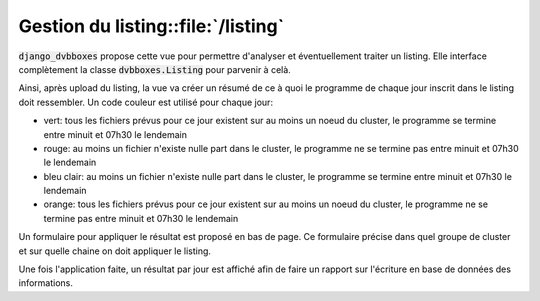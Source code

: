 .. _django_dvbboxes_listing:

===================================
Gestion du listing::file:`/listing`
===================================

:code:`django_dvbboxes` propose cette vue pour permettre d'analyser et éventuellement traiter un listing.
Elle interface complètement la classe :code:`dvbboxes.Listing` pour parvenir à celà.

Ainsi, après upload du listing, la vue va créer un résumé de ce à quoi le programme de chaque jour inscrit dans
le listing doit ressembler. Un code couleur est utilisé pour chaque jour:

* vert: tous les fichiers prévus pour ce jour existent sur au moins un noeud du cluster, le programme se termine entre minuit et 07h30 le lendemain

* rouge: au moins un fichier n'existe nulle part dans le cluster, le programme ne se termine pas entre minuit et 07h30 le lendemain

* bleu clair: au moins un fichier n'existe nulle part dans le cluster, le programme se termine entre minuit et 07h30 le lendemain

* orange: tous les fichiers prévus pour ce jour existent sur au moins un noeud du cluster, le programme ne se termine pas entre minuit et 07h30 le lendemain

Un formulaire pour appliquer le résultat est proposé en bas de page. Ce formulaire précise dans quel groupe de cluster et sur quelle chaine on doit appliquer
le listing.

Une fois l'application faite, un résultat par jour est affiché afin de faire un rapport sur l'écriture en base de données des informations.

      
